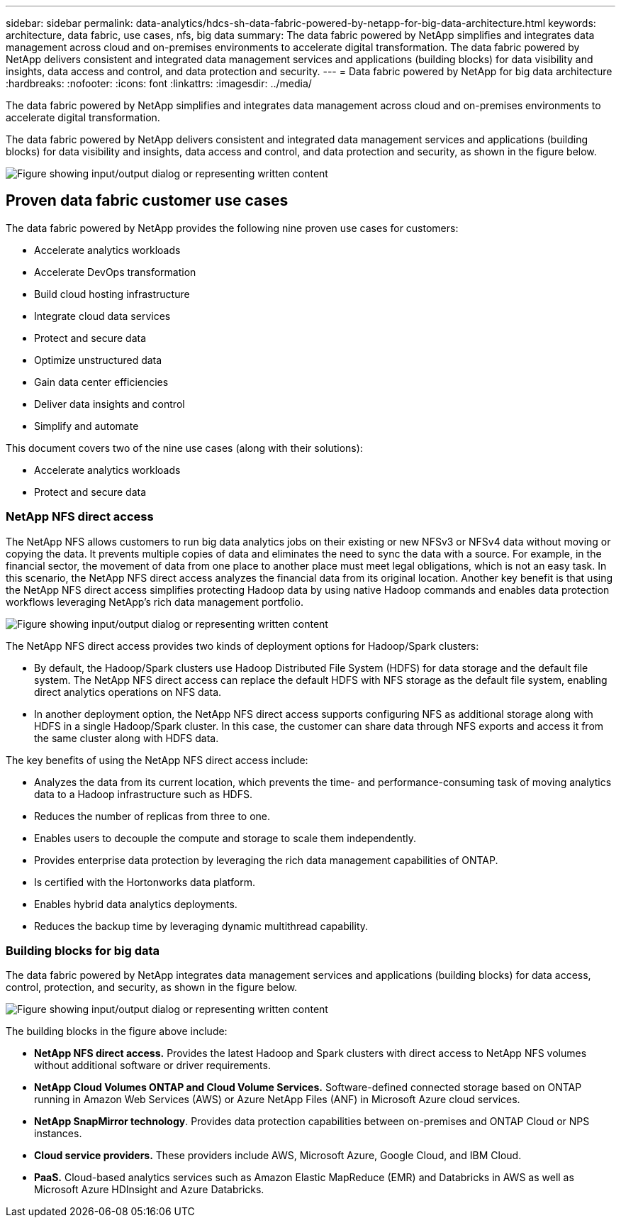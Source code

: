 ---
sidebar: sidebar
permalink: data-analytics/hdcs-sh-data-fabric-powered-by-netapp-for-big-data-architecture.html
keywords: architecture, data fabric, use cases, nfs, big data
summary: The data fabric powered by NetApp simplifies and integrates data management across cloud and on-premises environments to accelerate digital transformation. The data fabric powered by NetApp delivers consistent and integrated data management services and applications (building blocks) for data visibility and insights, data access and control, and data protection and security.
---
= Data fabric powered by NetApp for big data architecture
:hardbreaks:
:nofooter:
:icons: font
:linkattrs:
:imagesdir: ../media/

//
// This file was created with NDAC Version 2.0 (August 17, 2020)
//
// 2021-10-28 12:57:46.882224
//

[.lead]
The data fabric powered by NetApp simplifies and integrates data management across cloud and on-premises environments to accelerate digital transformation.

The data fabric powered by NetApp delivers consistent and integrated data management services and applications (building blocks) for data visibility and insights, data access and control, and data protection and security, as shown in the figure below.

image:hdcs-sh-image1.png["Figure showing input/output dialog or representing written content"]

== Proven data fabric customer use cases

The data fabric powered by NetApp provides the following nine proven use cases for customers:

* Accelerate analytics workloads
* Accelerate DevOps transformation
* Build cloud hosting infrastructure
* Integrate cloud data services
* Protect and secure data
* Optimize unstructured data
* Gain data center efficiencies
* Deliver data insights and control
* Simplify and automate

This document covers two of the nine use cases (along with their solutions):

* Accelerate analytics workloads
* Protect and secure data

=== NetApp NFS direct access

The NetApp NFS allows customers to run big data analytics jobs on their existing or new NFSv3 or NFSv4 data without moving or copying the data. It prevents multiple copies of data and eliminates the need to sync the data with a source. For example, in the financial sector, the movement of data from one place to another place must meet legal obligations, which is not an easy task. In this scenario, the NetApp NFS direct access analyzes the financial data from its original location. Another key benefit is that using the NetApp NFS direct access simplifies protecting Hadoop data by using native Hadoop commands and enables data protection workflows leveraging NetApp’s rich data management portfolio.

image:hdcs-sh-image2.png["Figure showing input/output dialog or representing written content"]

The NetApp NFS direct access provides two kinds of deployment options for Hadoop/Spark clusters:

* By default, the Hadoop/Spark clusters use Hadoop Distributed File System (HDFS) for data storage and the default file system. The NetApp NFS direct access can replace the default HDFS with NFS storage as the default file system, enabling direct analytics operations on NFS data.
* In another deployment option, the NetApp NFS direct access supports configuring NFS as additional storage along with HDFS in a single Hadoop/Spark cluster. In this case, the customer can share data through NFS exports and access it from the same cluster along with HDFS data.

The key benefits of using the NetApp NFS direct access include:

* Analyzes the data from its current location, which prevents the time- and performance-consuming task of moving analytics data to a Hadoop infrastructure such as HDFS.
* Reduces the number of replicas from three to one.
* Enables users to decouple the compute and storage to scale them independently.
* Provides enterprise data protection by leveraging the rich data management capabilities of ONTAP.
* Is certified with the Hortonworks data platform.
* Enables hybrid data analytics deployments.
* Reduces the backup time by leveraging dynamic multithread capability.

=== Building blocks for big data

The data fabric powered by NetApp integrates data management services and applications (building blocks) for data access, control, protection, and security, as shown in the figure below.

image:hdcs-sh-image3.png["Figure showing input/output dialog or representing written content"]

The building blocks in the figure above include:

* *NetApp NFS direct access.*  Provides the latest Hadoop and Spark clusters with direct access to NetApp NFS volumes without additional software or driver requirements.
* *NetApp Cloud Volumes ONTAP and Cloud Volume Services.* Software-defined connected storage based on ONTAP running in Amazon Web Services (AWS) or Azure NetApp Files (ANF) in Microsoft Azure cloud services.
* *NetApp SnapMirror technology*. Provides data protection capabilities between on-premises and ONTAP Cloud or NPS instances.
* *Cloud service providers.* These providers include AWS, Microsoft Azure, Google Cloud, and IBM Cloud.
* *PaaS.* Cloud-based analytics services such as Amazon Elastic MapReduce (EMR) and Databricks in AWS as well as Microsoft Azure HDInsight and Azure Databricks.
